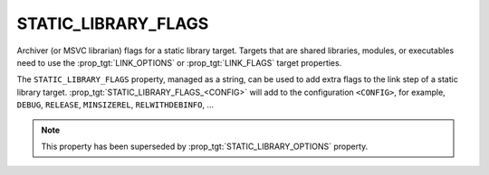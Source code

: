 STATIC_LIBRARY_FLAGS
--------------------

Archiver (or MSVC librarian) flags for a static library target.
Targets that are shared libraries, modules, or executables need to use
the :prop_tgt:`LINK_OPTIONS` or :prop_tgt:`LINK_FLAGS` target properties.

The ``STATIC_LIBRARY_FLAGS`` property, managed as a string, can be used to add
extra flags to the link step of a static library target.
:prop_tgt:`STATIC_LIBRARY_FLAGS_<CONFIG>` will add to the configuration
``<CONFIG>``, for example, ``DEBUG``, ``RELEASE``, ``MINSIZEREL``,
``RELWITHDEBINFO``, ...

.. note::

  This property has been superseded by :prop_tgt:`STATIC_LIBRARY_OPTIONS`
  property.
